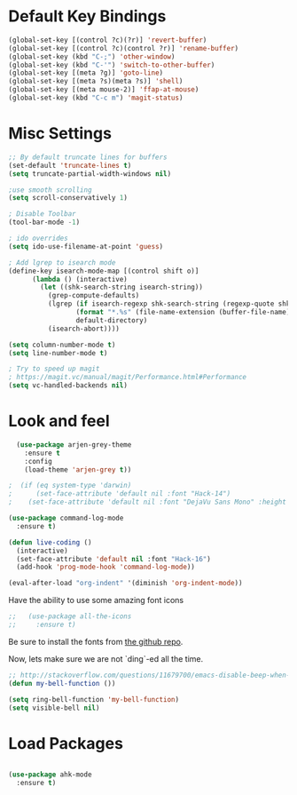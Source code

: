 * Default Key Bindings
#+name: ewwhite-default-bindings
#+begin_src emacs-lisp 
  (global-set-key [(control ?c)(?r)] 'revert-buffer)
  (global-set-key [(control ?c)(control ?r)] 'rename-buffer)
  (global-set-key (kbd "C-;") 'other-window)
  (global-set-key (kbd "C-'") 'switch-to-other-buffer)
  (global-set-key [(meta ?g)] 'goto-line)
  (global-set-key [(meta ?s)(meta ?s)] 'shell)
  (global-set-key [(meta mouse-2)] 'ffap-at-mouse)
  (global-set-key (kbd "C-c m") 'magit-status)
#+end_src
* Misc Settings
#+name: ewwhite-misc-settings
#+begin_src emacs-lisp 
;; By default truncate lines for buffers
(set-default 'truncate-lines t)
(setq truncate-partial-width-windows nil)

;use smooth scrolling
(setq scroll-conservatively 1)

; Disable Toolbar
(tool-bar-mode -1)

; ido overrides
(setq ido-use-filename-at-point 'guess)

; Add lgrep to isearch mode
(define-key isearch-mode-map [(control shift o)]
      (lambda () (interactive)
        (let ((shk-search-string isearch-string))
          (grep-compute-defaults)
          (lgrep (if isearch-regexp shk-search-string (regexp-quote shk-search-string))
                 (format "*.%s" (file-name-extension (buffer-file-name)))
                 default-directory)
          (isearch-abort))))

(setq column-number-mode t)
(setq line-number-mode t)

; Try to speed up magit
; https://magit.vc/manual/magit/Performance.html#Performance
(setq vc-handled-backends nil)
#+end_src
* Look and feel

#+name: credmp-package-installer
#+begin_src emacs-lisp
  (use-package arjen-grey-theme
    :ensure t
    :config
    (load-theme 'arjen-grey t))

;  (if (eq system-type 'darwin)
;      (set-face-attribute 'default nil :font "Hack-14")
;    (set-face-attribute 'default nil :font "DejaVu Sans Mono" :height 110))
#+end_src

#+BEGIN_SRC emacs-lisp
  (use-package command-log-mode
    :ensure t)

  (defun live-coding ()
    (interactive)
    (set-face-attribute 'default nil :font "Hack-16")
    (add-hook 'prog-mode-hook 'command-log-mode))
#+END_SRC

#+BEGIN_SRC emacs-lisp
   (eval-after-load "org-indent" '(diminish 'org-indent-mode))
#+END_SRC

Have the ability to use some amazing font icons

#+BEGIN_SRC emacs-lisp
;;   (use-package all-the-icons
;;     :ensure t)
#+END_SRC

Be sure to install the fonts from [[https://github.com/domtronn/all-the-icons.el/tree/master/fonts][the github repo]].

Now, lets make sure we are not `ding`-ed all the time.

#+BEGIN_SRC emacs-lisp
  ;; http://stackoverflow.com/questions/11679700/emacs-disable-beep-when-trying-to-move-beyond-the-end-of-the-document
  (defun my-bell-function ())

  (setq ring-bell-function 'my-bell-function)
  (setq visible-bell nil)
#+END_SRC

* Load Packages
#+name: ewwhite-misc-settings
#+begin_src emacs-lisp 

  (use-package ahk-mode
    :ensure t)

#+end_src

